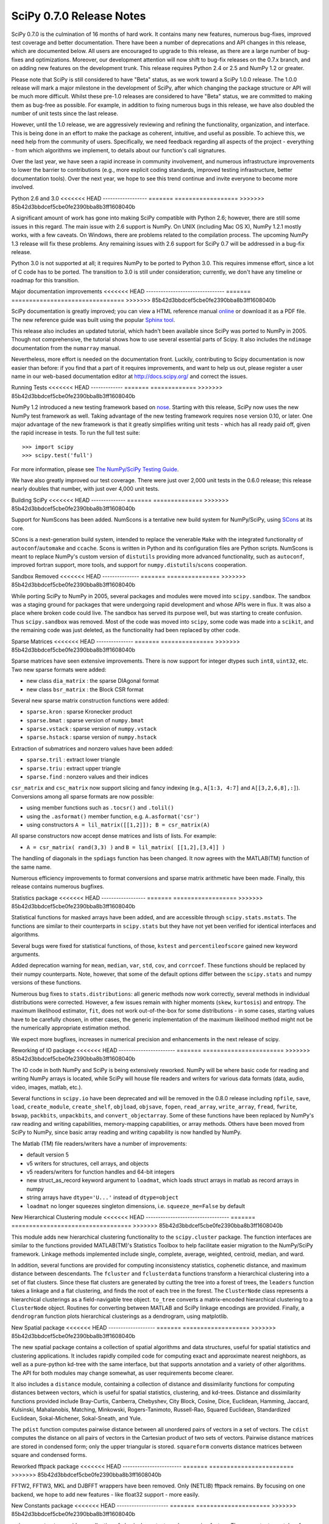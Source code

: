 =========================
SciPy 0.7.0 Release Notes
=========================

.. contents::

SciPy 0.7.0 is the culmination of 16 months of hard work. It contains
many new features, numerous bug-fixes, improved test coverage and
better documentation.  There have been a number of deprecations and
API changes in this release, which are documented below.  All users
are encouraged to upgrade to this release, as there are a large number
of bug-fixes and optimizations.  Moreover, our development attention
will now shift to bug-fix releases on the 0.7.x branch, and on adding
new features on the development trunk.  This release requires Python
2.4 or 2.5 and NumPy 1.2 or greater.

Please note that SciPy is still considered to have "Beta" status, as
we work toward a SciPy 1.0.0 release.  The 1.0.0 release will mark a
major milestone in the development of SciPy, after which changing the
package structure or API will be much more difficult.  Whilst these
pre-1.0 releases are considered to have "Beta" status, we are
committed to making them as bug-free as possible.  For example, in
addition to fixing numerous bugs in this release, we have also doubled
the number of unit tests since the last release.

However, until the 1.0 release, we are aggressively reviewing and
refining the functionality, organization, and interface. This is being
done in an effort to make the package as coherent, intuitive, and
useful as possible.  To achieve this, we need help from the community
of users.  Specifically, we need feedback regarding all aspects of the
project - everything - from which algorithms we implement, to details
about our function's call signatures.

Over the last year, we have seen a rapid increase in community
involvement, and numerous infrastructure improvements to lower the
barrier to contributions (e.g., more explicit coding standards,
improved testing infrastructure, better documentation tools).  Over
the next year, we hope to see this trend continue and invite everyone
to become more involved.

Python 2.6 and 3.0
<<<<<<< HEAD
------------------
=======
==================
>>>>>>> 85b42d3bbdcef5cbe0fe2390bba8b3ff1608040b

A significant amount of work has gone into making SciPy compatible
with Python 2.6; however, there are still some issues in this regard.
The main issue with 2.6 support is NumPy.  On UNIX (including Mac OS
X), NumPy 1.2.1 mostly works, with a few caveats.  On Windows, there
are problems related to the compilation process.  The upcoming NumPy
1.3 release will fix these problems.  Any remaining issues with 2.6
support for SciPy 0.7 will be addressed in a bug-fix release.

Python 3.0 is not supported at all; it requires NumPy to be ported to
Python 3.0.  This requires immense effort, since a lot of C code has
to be ported.  The transition to 3.0 is still under consideration;
currently, we don't have any timeline or roadmap for this transition.

Major documentation improvements
<<<<<<< HEAD
--------------------------------
=======
================================
>>>>>>> 85b42d3bbdcef5cbe0fe2390bba8b3ff1608040b

SciPy documentation is greatly improved; you can view a HTML reference
manual `online <http://docs.scipy.org/>`__ or download it as a PDF
file. The new reference guide was built using the popular `Sphinx tool
<http://sphinx.pocoo.org/>`__.

This release also includes an updated tutorial, which hadn't been
available since SciPy was ported to NumPy in 2005.  Though not
comprehensive, the tutorial shows how to use several essential parts
of Scipy.  It also includes the ``ndimage`` documentation from the
``numarray`` manual.

Nevertheless, more effort is needed on the documentation front.
Luckily, contributing to Scipy documentation is now easier than
before: if you find that a part of it requires improvements, and want
to help us out, please register a user name in our web-based
documentation editor at http://docs.scipy.org/ and correct the issues.

Running Tests
<<<<<<< HEAD
-------------
=======
=============
>>>>>>> 85b42d3bbdcef5cbe0fe2390bba8b3ff1608040b

NumPy 1.2 introduced a new testing framework based on `nose
<http://somethingaboutorange.com/mrl/projects/nose/>`__.  Starting with
this release, SciPy now uses the new NumPy test framework as well.
Taking advantage of the new testing framework requires ``nose``
version 0.10, or later.  One major advantage of the new framework is
that it greatly simplifies writing unit tests - which has all ready
paid off, given the rapid increase in tests.  To run the full test
suite::

    >>> import scipy
    >>> scipy.test('full')

For more information, please see `The NumPy/SciPy Testing Guide
<http://projects.scipy.org/scipy/numpy/wiki/TestingGuidelines>`__.

We have also greatly improved our test coverage.  There were just over
2,000 unit tests in the 0.6.0 release; this release nearly doubles
that number, with just over 4,000 unit tests.

Building SciPy
<<<<<<< HEAD
--------------
=======
==============
>>>>>>> 85b42d3bbdcef5cbe0fe2390bba8b3ff1608040b

Support for NumScons has been added. NumScons is a tentative new build
system for NumPy/SciPy, using `SCons <http://www.scons.org/>`__ at its
core.

SCons is a next-generation build system, intended to replace the
venerable ``Make`` with the integrated functionality of
``autoconf``/``automake`` and ``ccache``.  Scons is written in Python
and its configuration files are Python scripts.  NumScons is meant to
replace NumPy's custom version of ``distutils`` providing more
advanced functionality, such as ``autoconf``, improved fortran
support, more tools, and support for ``numpy.distutils``/``scons``
cooperation.

Sandbox Removed
<<<<<<< HEAD
---------------
=======
===============
>>>>>>> 85b42d3bbdcef5cbe0fe2390bba8b3ff1608040b

While porting SciPy to NumPy in 2005, several packages and modules
were moved into ``scipy.sandbox``.  The sandbox was a staging ground
for packages that were undergoing rapid development and whose APIs
were in flux.  It was also a place where broken code could live.  The
sandbox has served its purpose well, but was starting to create
confusion.  Thus ``scipy.sandbox`` was removed.  Most of the code was
moved into ``scipy``, some code was made into a ``scikit``, and the
remaining code was just deleted, as the functionality had been
replaced by other code.

Sparse Matrices
<<<<<<< HEAD
---------------
=======
===============
>>>>>>> 85b42d3bbdcef5cbe0fe2390bba8b3ff1608040b

Sparse matrices have seen extensive improvements.  There is now
support for integer dtypes such ``int8``, ``uint32``, etc.  Two new
sparse formats were added:

* new class ``dia_matrix`` : the sparse DIAgonal format
* new class ``bsr_matrix`` : the Block CSR format

Several new sparse matrix construction functions were added:

* ``sparse.kron`` : sparse Kronecker product
* ``sparse.bmat`` : sparse version of ``numpy.bmat``
* ``sparse.vstack`` : sparse version of ``numpy.vstack``
* ``sparse.hstack`` : sparse version of ``numpy.hstack``

Extraction of submatrices and nonzero values have been added:

* ``sparse.tril`` : extract lower triangle
* ``sparse.triu`` : extract upper triangle
* ``sparse.find`` : nonzero values and their indices

``csr_matrix`` and ``csc_matrix`` now support slicing and fancy
indexing (e.g., ``A[1:3, 4:7]`` and ``A[[3,2,6,8],:]``).  Conversions
among all sparse formats are now possible:

* using member functions such as ``.tocsr()`` and ``.tolil()``
* using the ``.asformat()`` member function, e.g. ``A.asformat('csr')``
* using constructors ``A = lil_matrix([[1,2]]); B = csr_matrix(A)``

All sparse constructors now accept dense matrices and lists of lists.
For example:

* ``A = csr_matrix( rand(3,3) )`` and ``B = lil_matrix( [[1,2],[3,4]] )``

The handling of diagonals in the ``spdiags`` function has been changed.
It now agrees with the MATLAB(TM) function of the same name.
  
Numerous efficiency improvements to format conversions and sparse
matrix arithmetic have been made.  Finally, this release contains
numerous bugfixes.

Statistics package
<<<<<<< HEAD
------------------
=======
==================
>>>>>>> 85b42d3bbdcef5cbe0fe2390bba8b3ff1608040b

Statistical functions for masked arrays have been added, and are
accessible through ``scipy.stats.mstats``. The functions are similar
to their counterparts in ``scipy.stats`` but they have not yet been
verified for identical interfaces and algorithms.

Several bugs were fixed for statistical functions, of those,
``kstest`` and ``percentileofscore`` gained new keyword arguments.

Added deprecation warning for ``mean``, ``median``, ``var``, ``std``,
``cov``, and ``corrcoef``. These functions should be replaced by their
numpy counterparts.  Note, however, that some of the default options
differ between the ``scipy.stats`` and numpy versions of these
functions.

Numerous bug fixes to ``stats.distributions``: all generic methods now
work correctly, several methods in individual distributions were
corrected. However, a few issues remain with higher moments (``skew``,
``kurtosis``) and entropy.  The maximum likelihood estimator, ``fit``,
does not work out-of-the-box for some distributions - in some cases,
starting values have to be carefully chosen, in other cases, the
generic implementation of the maximum likelihood method might not be
the numerically appropriate estimation method.

We expect more bugfixes, increases in numerical precision and
enhancements in the next release of scipy.

Reworking of IO package
<<<<<<< HEAD
-----------------------
=======
=======================
>>>>>>> 85b42d3bbdcef5cbe0fe2390bba8b3ff1608040b

The IO code in both NumPy and SciPy is being extensively
reworked. NumPy will be where basic code for reading and writing NumPy
arrays is located, while SciPy will house file readers and writers for
various data formats (data, audio, video, images, matlab, etc.).

Several functions in ``scipy.io`` have been deprecated and will be
removed in the 0.8.0 release including ``npfile``, ``save``, ``load``,
``create_module``, ``create_shelf``, ``objload``, ``objsave``,
``fopen``, ``read_array``, ``write_array``, ``fread``, ``fwrite``,
``bswap``, ``packbits``, ``unpackbits``, and ``convert_objectarray``.
Some of these functions have been replaced by NumPy's raw reading and
writing capabilities, memory-mapping capabilities, or array methods.
Others have been moved from SciPy to NumPy, since basic array reading
and writing capability is now handled by NumPy.

The Matlab (TM) file readers/writers have a number of improvements:

* default version 5
* v5 writers for structures, cell arrays, and objects
* v5 readers/writers for function handles and 64-bit integers
* new struct_as_record keyword argument to ``loadmat``, which loads
  struct arrays in matlab as record arrays in numpy
* string arrays have ``dtype='U...'`` instead of ``dtype=object``
* ``loadmat`` no longer squeezes singleton dimensions, i.e.
  ``squeeze_me=False`` by default

New Hierarchical Clustering module
<<<<<<< HEAD
----------------------------------
=======
==================================
>>>>>>> 85b42d3bbdcef5cbe0fe2390bba8b3ff1608040b

This module adds new hierarchical clustering functionality to the
``scipy.cluster`` package. The function interfaces are similar to the
functions provided MATLAB(TM)'s Statistics Toolbox to help facilitate
easier migration to the NumPy/SciPy framework. Linkage methods
implemented include single, complete, average, weighted, centroid,
median, and ward.

In addition, several functions are provided for computing
inconsistency statistics, cophenetic distance, and maximum distance
between descendants. The ``fcluster`` and ``fclusterdata`` functions
transform a hierarchical clustering into a set of flat clusters. Since
these flat clusters are generated by cutting the tree into a forest of
trees, the ``leaders`` function takes a linkage and a flat clustering,
and finds the root of each tree in the forest. The ``ClusterNode``
class represents a hierarchical clusterings as a field-navigable tree
object. ``to_tree`` converts a matrix-encoded hierarchical clustering
to a ``ClusterNode`` object. Routines for converting between MATLAB
and SciPy linkage encodings are provided. Finally, a ``dendrogram``
function plots hierarchical clusterings as a dendrogram, using
matplotlib.

New Spatial package
<<<<<<< HEAD
-------------------
=======
===================
>>>>>>> 85b42d3bbdcef5cbe0fe2390bba8b3ff1608040b

The new spatial package contains a collection of spatial algorithms
and data structures, useful for spatial statistics and clustering
applications. It includes rapidly compiled code for computing exact
and approximate nearest neighbors, as well as a pure-python kd-tree
with the same interface, but that supports annotation and a variety of
other algorithms. The API for both modules may change somewhat, as
user requirements become clearer.

It also includes a ``distance`` module, containing a collection of
distance and dissimilarity functions for computing distances between
vectors, which is useful for spatial statistics, clustering, and
kd-trees.  Distance and dissimilarity functions provided include
Bray-Curtis, Canberra, Chebyshev, City Block, Cosine, Dice, Euclidean,
Hamming, Jaccard, Kulsinski, Mahalanobis, Matching, Minkowski,
Rogers-Tanimoto, Russell-Rao, Squared Euclidean, Standardized
Euclidean, Sokal-Michener, Sokal-Sneath, and Yule.

The ``pdist`` function computes pairwise distance between all
unordered pairs of vectors in a set of vectors. The ``cdist`` computes
the distance on all pairs of vectors in the Cartesian product of two
sets of vectors.  Pairwise distance matrices are stored in condensed
form; only the upper triangular is stored. ``squareform`` converts
distance matrices between square and condensed forms.

Reworked fftpack package
<<<<<<< HEAD
------------------------
=======
========================
>>>>>>> 85b42d3bbdcef5cbe0fe2390bba8b3ff1608040b

FFTW2, FFTW3, MKL and DJBFFT wrappers have been removed. Only (NETLIB)
fftpack remains. By focusing on one backend, we hope to add new
features - like float32 support - more easily.

New Constants package
<<<<<<< HEAD
---------------------
=======
=====================
>>>>>>> 85b42d3bbdcef5cbe0fe2390bba8b3ff1608040b

``scipy.constants`` provides a collection of physical constants and
conversion factors.  These constants are taken from CODATA Recommended
Values of the Fundamental Physical Constants: 2002. They may be found
at physics.nist.gov/constants. The values are stored in the dictionary
physical_constants as a tuple containing the value, the units, and the
relative precision - in that order. All constants are in SI units,
unless otherwise stated.  Several helper functions are provided.

New Radial Basis Function module
<<<<<<< HEAD
--------------------------------
=======
================================
>>>>>>> 85b42d3bbdcef5cbe0fe2390bba8b3ff1608040b

``scipy.interpolate`` now contains a Radial Basis Function module.
Radial basis functions can be used for smoothing/interpolating
scattered data in n-dimensions, but should be used with caution for
extrapolation outside of the observed data range.

New complex ODE integrator
<<<<<<< HEAD
--------------------------
=======
==========================
>>>>>>> 85b42d3bbdcef5cbe0fe2390bba8b3ff1608040b

``scipy.integrate.ode`` now contains a wrapper for the ZVODE
complex-valued ordinary differential equation solver (by Peter
N. Brown, Alan C. Hindmarsh, and George D. Byrne).

New generalized symmetric and hermitian eigenvalue problem solver
<<<<<<< HEAD
-----------------------------------------------------------------
=======
=================================================================
>>>>>>> 85b42d3bbdcef5cbe0fe2390bba8b3ff1608040b

``scipy.linalg.eigh`` now contains wrappers for more LAPACK symmetric
and hermitian eigenvalue problem solvers. Users can now solve
generalized problems, select a range of eigenvalues only, and choose
to use a faster algorithm at the expense of increased memory
usage. The signature of the ``scipy.linalg.eigh`` changed accordingly.

Bug fixes in the interpolation package
<<<<<<< HEAD
--------------------------------------
=======
======================================
>>>>>>> 85b42d3bbdcef5cbe0fe2390bba8b3ff1608040b

The shape of return values from ``scipy.interpolate.interp1d`` used to
be incorrect, if interpolated data had more than 2 dimensions and the
axis keyword was set to a non-default value. This has been fixed.
Moreover, ``interp1d`` returns now a scalar (0D-array) if the input
is a scalar. Users of ``scipy.interpolate.interp1d`` may need to
revise their code if it relies on the previous behavior.

Weave clean up
<<<<<<< HEAD
--------------
=======
==============
>>>>>>> 85b42d3bbdcef5cbe0fe2390bba8b3ff1608040b

There were numerous improvements to ``scipy.weave``.  ``blitz++`` was
relicensed by the author to be compatible with the SciPy license.
``wx_spec.py`` was removed.

Known problems
<<<<<<< HEAD
--------------
=======
==============
>>>>>>> 85b42d3bbdcef5cbe0fe2390bba8b3ff1608040b

Here are known problems with scipy 0.7.0:

* weave test failures on windows: those are known, and are being revised.
* weave test failure with gcc 4.3 (std::labs): this is a gcc 4.3 bug. A
  workaround is to add #include <cstdlib> in
  scipy/weave/blitz/blitz/funcs.h (line 27). You can make the change in
  the installed scipy (in site-packages).
